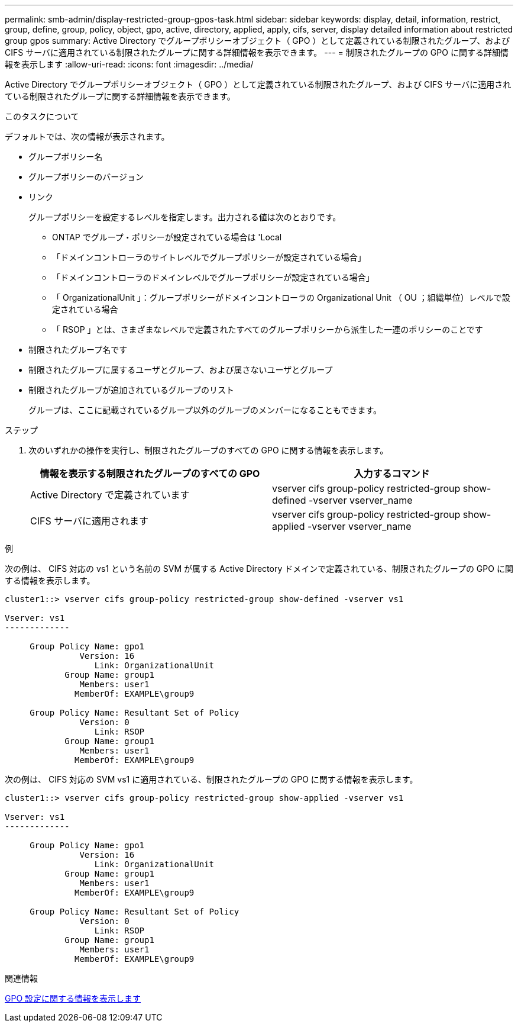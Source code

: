 ---
permalink: smb-admin/display-restricted-group-gpos-task.html 
sidebar: sidebar 
keywords: display, detail, information, restrict, group, define, group, policy, object, gpo, active, directory, applied, apply, cifs, server, display detailed information about restricted group gpos 
summary: Active Directory でグループポリシーオブジェクト（ GPO ）として定義されている制限されたグループ、および CIFS サーバに適用されている制限されたグループに関する詳細情報を表示できます。 
---
= 制限されたグループの GPO に関する詳細情報を表示します
:allow-uri-read: 
:icons: font
:imagesdir: ../media/


[role="lead"]
Active Directory でグループポリシーオブジェクト（ GPO ）として定義されている制限されたグループ、および CIFS サーバに適用されている制限されたグループに関する詳細情報を表示できます。

.このタスクについて
デフォルトでは、次の情報が表示されます。

* グループポリシー名
* グループポリシーのバージョン
* リンク
+
グループポリシーを設定するレベルを指定します。出力される値は次のとおりです。

+
** ONTAP でグループ・ポリシーが設定されている場合は 'Local
** 「ドメインコントローラのサイトレベルでグループポリシーが設定されている場合」
** 「ドメインコントローラのドメインレベルでグループポリシーが設定されている場合」
** 「 OrganizationalUnit 」：グループポリシーがドメインコントローラの Organizational Unit （ OU ；組織単位）レベルで設定されている場合
** 「 RSOP 」とは、さまざまなレベルで定義されたすべてのグループポリシーから派生した一連のポリシーのことです


* 制限されたグループ名です
* 制限されたグループに属するユーザとグループ、および属さないユーザとグループ
* 制限されたグループが追加されているグループのリスト
+
グループは、ここに記載されているグループ以外のグループのメンバーになることもできます。



.ステップ
. 次のいずれかの操作を実行し、制限されたグループのすべての GPO に関する情報を表示します。
+
|===
| 情報を表示する制限されたグループのすべての GPO | 入力するコマンド 


 a| 
Active Directory で定義されています
 a| 
vserver cifs group-policy restricted-group show-defined -vserver vserver_name



 a| 
CIFS サーバに適用されます
 a| 
vserver cifs group-policy restricted-group show-applied -vserver vserver_name

|===


.例
次の例は、 CIFS 対応の vs1 という名前の SVM が属する Active Directory ドメインで定義されている、制限されたグループの GPO に関する情報を表示します。

[listing]
----
cluster1::> vserver cifs group-policy restricted-group show-defined -vserver vs1

Vserver: vs1
-------------

     Group Policy Name: gpo1
               Version: 16
                  Link: OrganizationalUnit
            Group Name: group1
               Members: user1
              MemberOf: EXAMPLE\group9

     Group Policy Name: Resultant Set of Policy
               Version: 0
                  Link: RSOP
            Group Name: group1
               Members: user1
              MemberOf: EXAMPLE\group9
----
次の例は、 CIFS 対応の SVM vs1 に適用されている、制限されたグループの GPO に関する情報を表示します。

[listing]
----
cluster1::> vserver cifs group-policy restricted-group show-applied -vserver vs1

Vserver: vs1
-------------

     Group Policy Name: gpo1
               Version: 16
                  Link: OrganizationalUnit
            Group Name: group1
               Members: user1
              MemberOf: EXAMPLE\group9

     Group Policy Name: Resultant Set of Policy
               Version: 0
                  Link: RSOP
            Group Name: group1
               Members: user1
              MemberOf: EXAMPLE\group9
----
.関連情報
xref:display-gpo-config-task.adoc[GPO 設定に関する情報を表示します]
